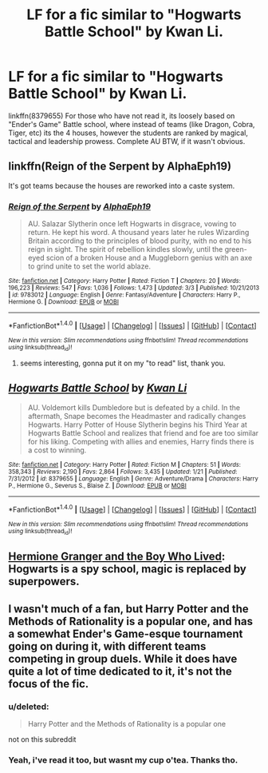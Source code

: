 #+TITLE: LF for a fic similar to "Hogwarts Battle School" by Kwan Li.

* LF for a fic similar to "Hogwarts Battle School" by Kwan Li.
:PROPERTIES:
:Author: nauze18
:Score: 16
:DateUnix: 1513028424.0
:DateShort: 2017-Dec-12
:FlairText: Request
:END:
linkffn(8379655) For those who have not read it, its loosely based on "Ender's Game" Battle school, where instead of teams (like Dragon, Cobra, Tiger, etc) its the 4 houses, however the students are ranked by magical, tactical and leadership prowess. Complete AU BTW, if it wasn't obvious.


** linkffn(Reign of the Serpent by AlphaEph19)

It's got teams because the houses are reworked into a caste system.
:PROPERTIES:
:Score: 4
:DateUnix: 1513038651.0
:DateShort: 2017-Dec-12
:END:

*** [[http://www.fanfiction.net/s/9783012/1/][*/Reign of the Serpent/*]] by [[https://www.fanfiction.net/u/2933548/AlphaEph19][/AlphaEph19/]]

#+begin_quote
  AU. Salazar Slytherin once left Hogwarts in disgrace, vowing to return. He kept his word. A thousand years later he rules Wizarding Britain according to the principles of blood purity, with no end to his reign in sight. The spirit of rebellion kindles slowly, until the green-eyed scion of a broken House and a Muggleborn genius with an axe to grind unite to set the world ablaze.
#+end_quote

^{/Site/: [[http://www.fanfiction.net/][fanfiction.net]] *|* /Category/: Harry Potter *|* /Rated/: Fiction T *|* /Chapters/: 20 *|* /Words/: 196,223 *|* /Reviews/: 547 *|* /Favs/: 1,036 *|* /Follows/: 1,473 *|* /Updated/: 3/3 *|* /Published/: 10/21/2013 *|* /id/: 9783012 *|* /Language/: English *|* /Genre/: Fantasy/Adventure *|* /Characters/: Harry P., Hermione G. *|* /Download/: [[http://www.ff2ebook.com/old/ffn-bot/index.php?id=9783012&source=ff&filetype=epub][EPUB]] or [[http://www.ff2ebook.com/old/ffn-bot/index.php?id=9783012&source=ff&filetype=mobi][MOBI]]}

--------------

*FanfictionBot*^{1.4.0} *|* [[[https://github.com/tusing/reddit-ffn-bot/wiki/Usage][Usage]]] | [[[https://github.com/tusing/reddit-ffn-bot/wiki/Changelog][Changelog]]] | [[[https://github.com/tusing/reddit-ffn-bot/issues/][Issues]]] | [[[https://github.com/tusing/reddit-ffn-bot/][GitHub]]] | [[[https://www.reddit.com/message/compose?to=tusing][Contact]]]

^{/New in this version: Slim recommendations using/ ffnbot!slim! /Thread recommendations using/ linksub(thread_id)!}
:PROPERTIES:
:Author: FanfictionBot
:Score: 1
:DateUnix: 1513038708.0
:DateShort: 2017-Dec-12
:END:

**** seems interesting, gonna put it on my "to read" list, thank you.
:PROPERTIES:
:Author: nauze18
:Score: 1
:DateUnix: 1513042849.0
:DateShort: 2017-Dec-12
:END:


** [[http://www.fanfiction.net/s/8379655/1/][*/Hogwarts Battle School/*]] by [[https://www.fanfiction.net/u/1023780/Kwan-Li][/Kwan Li/]]

#+begin_quote
  AU. Voldemort kills Dumbledore but is defeated by a child. In the aftermath, Snape becomes the Headmaster and radically changes Hogwarts. Harry Potter of House Slytherin begins his Third Year at Hogwarts Battle School and realizes that friend and foe are too similar for his liking. Competing with allies and enemies, Harry finds there is a cost to winning.
#+end_quote

^{/Site/: [[http://www.fanfiction.net/][fanfiction.net]] *|* /Category/: Harry Potter *|* /Rated/: Fiction M *|* /Chapters/: 51 *|* /Words/: 358,343 *|* /Reviews/: 2,190 *|* /Favs/: 2,864 *|* /Follows/: 3,435 *|* /Updated/: 1/21 *|* /Published/: 7/31/2012 *|* /id/: 8379655 *|* /Language/: English *|* /Genre/: Adventure/Drama *|* /Characters/: Harry P., Hermione G., Severus S., Blaise Z. *|* /Download/: [[http://www.ff2ebook.com/old/ffn-bot/index.php?id=8379655&source=ff&filetype=epub][EPUB]] or [[http://www.ff2ebook.com/old/ffn-bot/index.php?id=8379655&source=ff&filetype=mobi][MOBI]]}

--------------

*FanfictionBot*^{1.4.0} *|* [[[https://github.com/tusing/reddit-ffn-bot/wiki/Usage][Usage]]] | [[[https://github.com/tusing/reddit-ffn-bot/wiki/Changelog][Changelog]]] | [[[https://github.com/tusing/reddit-ffn-bot/issues/][Issues]]] | [[[https://github.com/tusing/reddit-ffn-bot/][GitHub]]] | [[[https://www.reddit.com/message/compose?to=tusing][Contact]]]

^{/New in this version: Slim recommendations using/ ffnbot!slim! /Thread recommendations using/ linksub(thread_id)!}
:PROPERTIES:
:Author: FanfictionBot
:Score: 4
:DateUnix: 1513028437.0
:DateShort: 2017-Dec-12
:END:


** [[https://www.tthfanfic.org/Story-30822][Hermione Granger and the Boy Who Lived]]: Hogwarts is a spy school, magic is replaced by superpowers.
:PROPERTIES:
:Author: InquisitorCOC
:Score: 5
:DateUnix: 1513031369.0
:DateShort: 2017-Dec-12
:END:


** I wasn't much of a fan, but Harry Potter and the Methods of Rationality is a popular one, and has a somewhat Ender's Game-esque tournament going on during it, with different teams competing in group duels. While it does have quite a lot of time dedicated to it, it's not the focus of the fic.
:PROPERTIES:
:Author: Bramif
:Score: 2
:DateUnix: 1513031975.0
:DateShort: 2017-Dec-12
:END:

*** u/deleted:
#+begin_quote
  Harry Potter and the Methods of Rationality is a popular one
#+end_quote

not on this subreddit
:PROPERTIES:
:Score: 4
:DateUnix: 1513097702.0
:DateShort: 2017-Dec-12
:END:


*** Yeah, i've read it too, but wasnt my cup o'tea. Thanks tho.
:PROPERTIES:
:Author: nauze18
:Score: 2
:DateUnix: 1513042876.0
:DateShort: 2017-Dec-12
:END:
